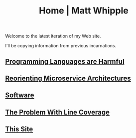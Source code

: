 #+TITLE: Home | Matt Whipple

Welcome to the latest iteration of my Web site.

I'll be copying information from previous incarnations.

** [[file:programming_languages_are_harmful.org][Programming Languages are Harmful]]
** [[file:reorienting_microservice_architectures.org][Reorienting Microservice Architectures]]
** [[./software.org][Software]]
** [[file:the_problem_with_line_coverage.org][The Problem With Line Coverage]]
** [[file:this_site.org][This Site]]
